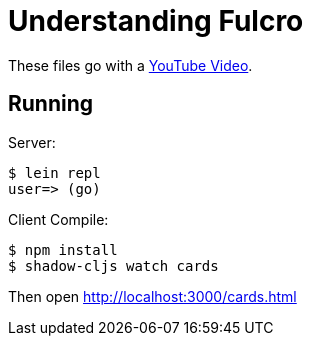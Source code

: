 = Understanding Fulcro

These files go with a https://youtu.be/nlT45ikSEOE[YouTube Video].

== Running

Server:

```bash
$ lein repl
user=> (go)
```

Client Compile:

```bash
$ npm install
$ shadow-cljs watch cards
```

Then open http://localhost:3000/cards.html
